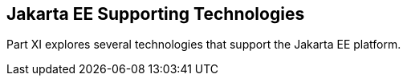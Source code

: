 == Jakarta EE Supporting Technologies

[[GIJUE]][[JEETT00134]]

[[part-xi-jakarta-ee-supporting-technologies]]

Part XI explores several technologies that support the Jakarta EE platform.
